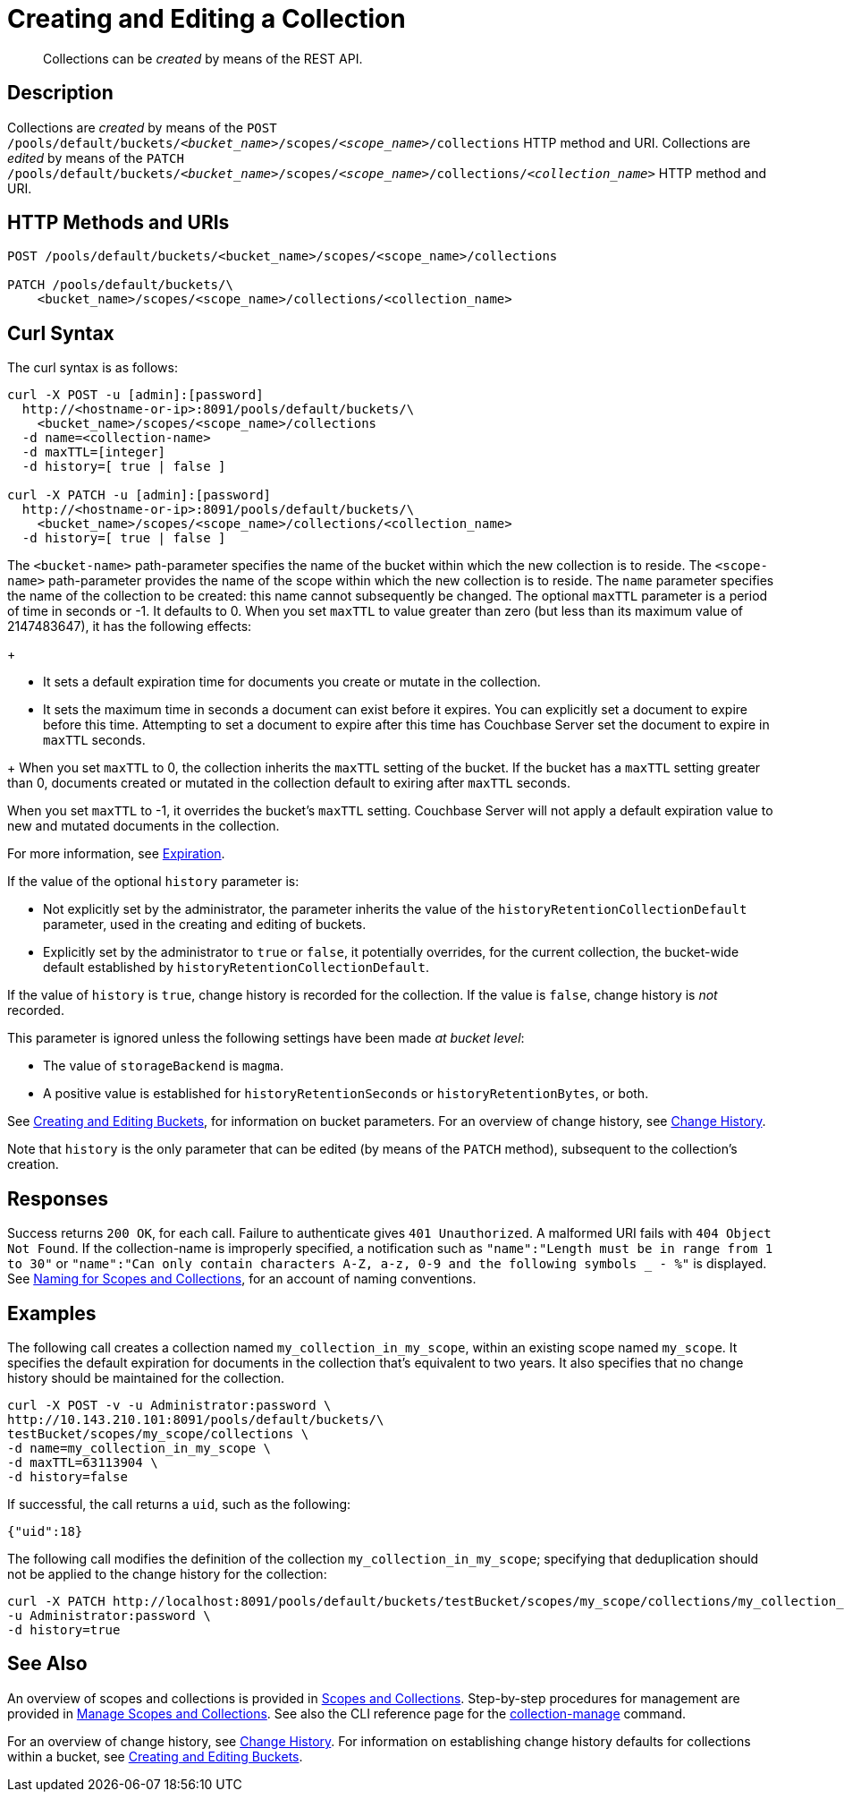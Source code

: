 = Creating and Editing a Collection
:description: pass:q[Collections can be _created_ by means of the REST API.]
:page-topic-type: reference

[abstract]
{description}

== Description

Collections are _created_ by means of the `POST /pools/default/buckets/_<bucket_name>_/scopes/_<scope_name>_/collections` HTTP method and URI.
Collections are _edited_ by means of the `PATCH /pools/default/buckets/_<bucket_name>_/scopes/_<scope_name>_/collections/_<collection_name>_` HTTP method and URI.

== HTTP Methods and URIs

----
POST /pools/default/buckets/<bucket_name>/scopes/<scope_name>/collections

PATCH /pools/default/buckets/\
    <bucket_name>/scopes/<scope_name>/collections/<collection_name>
----

== Curl Syntax

The curl syntax is as follows:

----
curl -X POST -u [admin]:[password]
  http://<hostname-or-ip>:8091/pools/default/buckets/\
    <bucket_name>/scopes/<scope_name>/collections
  -d name=<collection-name>
  -d maxTTL=[integer]
  -d history=[ true | false ]

curl -X PATCH -u [admin]:[password]
  http://<hostname-or-ip>:8091/pools/default/buckets/\
    <bucket_name>/scopes/<scope_name>/collections/<collection_name>
  -d history=[ true | false ]
----

The `<bucket-name>` path-parameter specifies the name of the bucket within which the new collection is to reside.
The `<scope-name>` path-parameter provides the name of the scope within which the new collection is to reside.
The `name` parameter specifies the name of the collection to be created: this name cannot subsequently be changed.
The optional `maxTTL` parameter is a period of time in seconds or -1. It defaults to 0. When you set `maxTTL` to value greater than zero (but less than its maximum value of 2147483647), it has the following effects:  
+
--
* It sets a default expiration time for documents you create or mutate in the collection. 
* It sets the maximum time in seconds a document can exist before it expires. You can explicitly set a document to expire before this time. Attempting to set a document to expire after this time has Couchbase Server set the document to expire in `maxTTL` seconds.
--
+
When you set `maxTTL` to 0, the collection inherits the `maxTTL` setting of the bucket.
If the bucket has a `maxTTL` setting greater than 0, documents created or mutated in the collection default to exiring after `maxTTL` seconds. 

When you set `maxTTL` to -1, it overrides the bucket's `maxTTL` setting. 
Couchbase Server will not apply a default expiration value to new and mutated documents in the collection. 

For more information, see xref:learn:data/expiration.adoc[Expiration].

If the value of the optional `history` parameter is:

* Not explicitly set by the administrator, the parameter inherits the value of the `historyRetentionCollectionDefault` parameter, used in the creating and editing of buckets.

* Explicitly set by the administrator to `true` or `false`, it potentially overrides, for the current collection, the bucket-wide default established by `historyRetentionCollectionDefault`.

If the value of `history` is `true`, change history is recorded for the collection.
If the value is `false`, change history is _not_ recorded.

This parameter is ignored unless the following settings have been made _at bucket level_:

* The value of `storageBackend` is `magma`.

* A positive value is established for `historyRetentionSeconds` or `historyRetentionBytes`, or both.

See xref:rest-api:rest-bucket-create.adoc[Creating and Editing Buckets], for information on bucket parameters.
For an overview of change history, see xref:learn:data/change-history.adoc[Change History].

Note that `history` is the only parameter that can be edited (by means of the `PATCH` method), subsequent to the collection's creation.

== Responses

Success returns `200 OK`, for each call.
Failure to authenticate gives `401 Unauthorized`.
A malformed URI fails with `404 Object Not Found`.
If the collection-name is improperly specified, a notification such as `"name":"Length must be in range from 1 to 30"` or `"name":"Can only contain characters A-Z, a-z, 0-9 and the following symbols _ - %"` is displayed.
See xref:learn:data/scopes-and-collections.adoc#naming-for-scopes-and-collections[Naming for Scopes and Collections], for an account of naming conventions.

== Examples

The following call creates a collection named `my_collection_in_my_scope`, within an existing scope named `my_scope`. 
It specifies the default expiration for documents in the collection that's equivalent to two years.
It also specifies that no change history should be maintained for the collection.

----
curl -X POST -v -u Administrator:password \
http://10.143.210.101:8091/pools/default/buckets/\
testBucket/scopes/my_scope/collections \
-d name=my_collection_in_my_scope \
-d maxTTL=63113904 \
-d history=false
----

If successful, the call returns a `uid`, such as the following:

----
{"uid":18}
----

The following call modifies the definition of the collection `my_collection_in_my_scope`; specifying that deduplication should not be applied to the change history for the collection:

----
curl -X PATCH http://localhost:8091/pools/default/buckets/testBucket/scopes/my_scope/collections/my_collection_in_my_scope \
-u Administrator:password \
-d history=true
----

== See Also

An overview of scopes and collections is provided in xref:learn:data/scopes-and-collections.adoc[Scopes and Collections].
Step-by-step procedures for management are provided in xref:manage:manage-scopes-and-collections/manage-scopes-and-collections.adoc[Manage Scopes and Collections].
See also the CLI reference page for the xref:cli:cbcli/couchbase-cli-collection-manage.adoc[collection-manage] command.

For an overview of change history, see xref:learn:data/change-history.adoc[Change History].
For information on establishing change history defaults for collections within a bucket, see xref:rest-api:rest-bucket-create.adoc[Creating and Editing Buckets].
